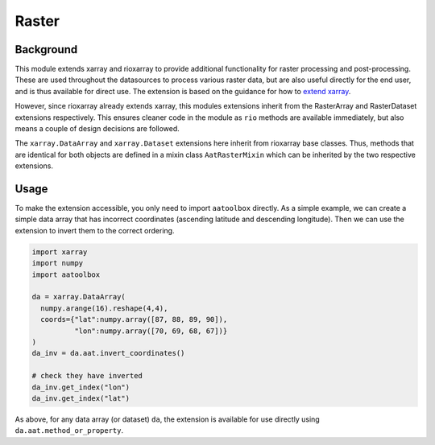 Raster
======

Background
----------

This module extends xarray and rioxarray to provide
additional functionality for raster processing and
post-processing. These are used throughout the
datasources to process various raster data, but are
also useful directly for the end user, and is thus
available for direct use. The extension is based on the
guidance for how to `extend xarray
<http://xarray.pydata.org/en/stable/internals/extending-xarray.html>`_.

However, since rioxarray already extends xarray, this
modules extensions inherit from the RasterArray and
RasterDataset extensions respectively. This ensures
cleaner code in the module as ``rio`` methods are
available immediately, but also means a couple of
design decisions are followed.

The ``xarray.DataArray`` and ``xarray.Dataset``
extensions here inherit from rioxarray base classes.
Thus, methods that are identical for both objects
are defined in a mixin class ``AatRasterMixin`` which
can be inherited by the two respective extensions.

Usage
-----

To make the extension accessible, you only need to import
``aatoolbox`` directly. As a simple example, we can create
a simple data array that has incorrect coordinates
(ascending latitude and descending longitude). Then
we can use the extension to invert them to
the correct ordering.

.. code-block:: python

    import xarray
    import numpy
    import aatoolbox

    da = xarray.DataArray(
      numpy.arange(16).reshape(4,4),
      coords={"lat":numpy.array([87, 88, 89, 90]),
              "lon":numpy.array([70, 69, 68, 67])}
    )
    da_inv = da.aat.invert_coordinates()

    # check they have inverted
    da_inv.get_index("lon")
    da_inv.get_index("lat")

As above, for any data array (or
dataset) ``da``, the extension is available for use
directly using ``da.aat.method_or_property``.

